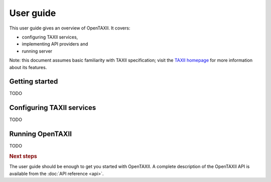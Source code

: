==========
User guide
==========

This user guide gives an overview of OpenTAXII. It covers:

* configuring TAXII services,
* implementing API providers and 
* running server

Note: this document assumes basic familiarity with TAXII specification; visit the `TAXII
homepage`_ for more information about its features.

.. _`TAXII homepage`: http://taxii.mitre.org/


Getting started
===============

TODO

Configuring TAXII services
==========================

TODO

Running OpenTAXII
=================

TODO

.. rubric:: Next steps

The user guide should be enough to get you started with OpenTAXII. A complete
description of the OpenTAXII API is available from the :doc:`API reference <api>`.

.. vim: set spell spelllang=en:
